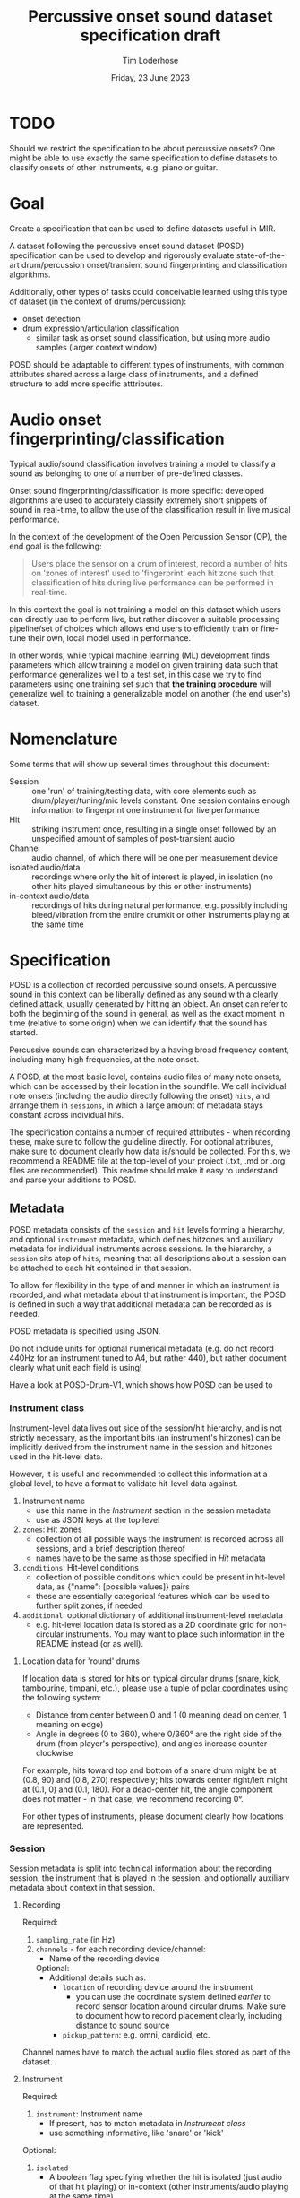 #+TITLE: Percussive onset sound dataset specification draft
#+AUTHOR: Tim Loderhose
#+EMAIL: tim@loderhose.com
#+DATE: Friday, 23 June 2023
#+STARTUP: showall
:PROPERTIES:
OPTIONS: ^:nil
#+LATEX_COMPILER: xelatex
#+LATEX_CLASS: article
#+LATEX_CLASS_OPTIONS: [logo, color, author]
#+LATEX_HEADER: \insertauthor
#+LATEX_HEADER: \usepackage{minted}
#+LATEX_HEADER: \usepackage[left=0.75in,top=0.6in,right=0.75in,bottom=0.6in]{geometry}
:END:

* TODO
Should we restrict the specification to be about percussive onsets? One might
be able to use exactly the same specification to define datasets to classify
onsets of other instruments, e.g. piano or guitar.

* Goal

Create a specification that can be used to define datasets useful in MIR.

A dataset following the percussive onset sound dataset (POSD) specification can
be used to develop and rigorously evaluate state-of-the-art drum/percussion
onset/transient sound fingerprinting and classification algorithms.

Additionally, other types of tasks could conceivable learned using this type of
dataset (in the context of drums/percussion):
- onset detection
- drum expression/articulation classification
  - similar task as onset sound classification, but using more audio samples
    (larger context window)

POSD should be adaptable to different types of instruments, with common
attributes shared across a large class of instruments, and a defined structure
to add more specific atttributes.

* Audio onset fingerprinting/classification

Typical audio/sound classification involves training a model to classify a
sound as belonging to one of a number of pre-defined classes.

Onset sound fingerprinting/classification is more specific: developed
algorithms are used to accurately classify extremely short snippets of sound in
real-time, to allow the use of the classification result in live musical
performance.

In the context of the development of the Open Percussion Sensor (OP), the end
goal is the following:
#+begin_quote
Users place the sensor on a drum of interest, record a number of hits on 'zones
of interest' used to 'fingerprint' each hit zone such that classification of
hits during live performance can be performed in real-time.
#+end_quote

In this context the goal is not training a model on this dataset which users
can directly use to perform live, but rather discover a suitable processing
pipeline/set of choices which allows end users to efficiently train or
fine-tune their own, local model used in performance.

In other words, while typical machine learning (ML) development finds
parameters which allow training a model on given training data such that
performance generalizes well to a test set, in this case we try to find
parameters using one training set such that *the training procedure* will
generalize well to training a generalizable model on another (the end user's)
dataset.

* Nomenclature

Some terms that will show up several times throughout this document:

- Session :: one 'run' of training/testing data, with core elements such as
  drum/player/tuning/mic levels constant. One session contains enough
  information to fingerprint one instrument for live performance
- Hit :: striking instrument once, resulting in a single onset followed by an
  unspecified amount of samples of post-transient audio
- Channel :: audio channel, of which there will be one per measurement device
- isolated audio/data :: recordings where only the hit of interest is played,
  in isolation (no other hits played simultaneous by this or other instruments)
- in-context audio/data :: recordings of hits during natural performance, e.g.
  possibly including bleed/vibration from the entire drumkit or other
  instruments playing at the same time

* Specification

POSD is a collection of recorded percussive sound onsets. A percussive sound in
this context can be liberally defined as any sound with a clearly defined
attack, usually generated by hitting an object. An onset can refer to both the
beginning of the sound in general, as well as the exact moment in time
(relative to some origin) when we can identify that the sound has started.

Percussive sounds can characterized by a having broad frequency content,
including many high frequencies, at the note onset.

A POSD, at the most basic level, contains audio files of many note onsets,
which can be accessed by their location in the soundfile. We call individual
note onsets (including the audio directly following the onset) =hits=, and
arrange them in =sessions=, in which a large amount of metadata stays constant
across individual hits.

The specification contains a number of required attributes - when recording
these, make sure to follow the guideline directly. For optional attributes,
make sure to document clearly how data is/should be collected. For this, we
recommend a README file at the top-level of your project (.txt, .md or .org
files are recommended). This readme should make it easy to understand and parse
your additions to POSD.

** Metadata

POSD metadata consists of the =session= and =hit= levels forming a hierarchy,
and optional =instrument= metadata, which defines hitzones and auxiliary
metadata for individual instruments across sessions. In the hierarchy, a
=session= sits atop of =hits=, meaning that all descriptions about a session
can be attached to each hit contained in that session.

To allow for flexibility in the type of and manner in which an instrument is
recorded, and what metadata about that instrument is important, the POSD is
defined in such a way that additional metadata can be recorded as is needed.

POSD metadata is specified using JSON.

Do not include units for optional numerical metadata (e.g. do not record 440Hz
for an instrument tuned to A4, but rather 440), but rather document clearly
what unit each field is using!

Have a look at POSD-Drum-V1, which shows how POSD can be used to 

*** Instrument class

Instrument-level data lives out side of the session/hit hierarchy, and is not
strictly necessary, as the important bits (an instrument's hitzones) can be
implicitly derived from the instrument name in the session and hitzones used in
the hit-level data.

However, it is useful and recommended to collect this information at a global
level, to have a format to validate hit-level data against.

1. Instrument name
   - use this name in the [[*Instrument][Instrument]] section in the session metadata
   - use as JSON keys at the top level
2. =zones=: Hit zones
   - collection of all possible ways the instrument is recorded across all
     sessions, and a brief description thereof
   - names have to be the same as those specified in [[*Hit][Hit]] metadata
3. =conditions=: Hit-level conditions
   - collection of possible conditions which could be present in hit-level
     data, as {"name": [possible values]} pairs
   - these are essentially categorical features which can be used to further
     split zones, if needed
4. =additional=: optional dictionary of additional instrument-level metadata
   - e.g. hit-level location data is stored as a 2D coordinate grid for
     non-circular instruments. You may want to place such information in the
     README instead (or as well).
     
**** Location data for 'round' drums
If location data is stored for hits on typical circular drums (snare, kick,
tambourine, timpani, etc.), please use a tuple of [[https://en.wikipedia.org/wiki/Polar_coordinate_system][polar coordinates]] using the
following system:
- Distance from center between 0 and 1 (0 meaning dead on center, 1 meaning on
  edge)
- Angle in degrees (0 to 360), where 0/360° are the right side of the drum
  (from player's perspective), and angles increase counter-clockwise

For example, hits toward top and bottom of a snare drum might be at (0.8, 90)
and (0.8, 270) respectively; hits towards center right/left might at (0.1, 0)
and (0.1, 180).
For a dead-center hit, the angle component does not matter - in that case, we
recommend recording 0°.

For other types of instruments, please document clearly how locations are
represented.

*** Session

Session metadata is split into technical information about the recording
session, the instrument that is played in the session, and optionally auxiliary
metadata about context in that session.

**** Recording

Required:
1. =sampling_rate= (in Hz)
2. =channels= - for each recording device/channel:
   - Name of the recording device
   Optional:
   - Additional details such as:
     - =location= of recording device around the instrument
       - you can use the coordinate system defined [[*Location data for 'round' drums][earlier]] to record sensor
         location around circular drums. Make sure to document how to record
         placement clearly, including distance to sound source
     - =pickup_pattern=: e.g. omni, cardioid, etc.

Channel names have to match the actual audio files stored as part of the
dataset.
         
**** Instrument

Required:
1. =instrument=: Instrument name
   - If present, has to match metadata in [[*Instrument class][Instrument class]]
   - use something informative, like 'snare' or 'kick'

Optional:
1. =isolated=
   - A boolean flag specifying whether the hit is isolated (just audio of that
     hit playing) or in-context (other instruments/audio playing at the same
     time)
2. Additional session-level instrument metadata like the following:
   - =tuning=
   - =pitch=
   - =manufacturer=
   - =model=
   - =stick_type=, =beater_material= and similar, as needed
   - etc.

Use Hertz/Hz to record tuning or pitch, if present.

**** Context

This section is completely optional, and could record things like:
1. =player_id=: Player
   - Give an ID to each player in the dataset if multiple people recorded
     sessions
2. Musical context
   - on hits which are in-context, what context is this? This could be
     different instruments present, or similar

Think about what sort of data may aid the targeted (or other potential) machine
learning task(s).

*** Hit
In the metadata, hits are recorded at the end of the file containing session
metadata.

Required:
1. =zone=
   - Hit zone matching those defined in [[*Instrument class][Instrument class]], if present
2. =onset_start=
   - integer index into the paired audio file

Optional:
1. =location=
   - if useful/possible, think about storing the location of a hit within a
     zone, or globally around the instrument, see [[*Location data for 'round' drums][Location data for 'round'
     drums]]
2. =pitch=
   - more fine-grained pitch information (in Hz) than that recorded per
     session, useful for pitched instruments like timpani
3. =velocity=
   - value between 0 and 1 (approximately) noting the strength of the hit, e.g.
     0 for the most silent possible hit, and 1 for the hardest possible hit
4. Hit conditions
   - has to match those specified in [[*Instrument class][Instrument class]], if present
      

** TODO Example

The following is a small example detailing a simplistic POSD that contains
sessions recording snare and kick drum hits.

*** Folder structure

A POSD dataset has the following structure, with =instruments.json= present at
the top-level of the directory. Session/hit metadata need to be in the same
folder as the sound files they refer to. Nested directories are allowed to
introduce a hierarchy for ease of viewing - POSD loaders should visit all
sub-directories of a dataset to look for session data. For example, one could
create a folder for each instrument class.

#+begin_example
Dataset folder
- instruments.json
- session1.json
- session1_SP.wav
- session1_OP.wav
- session2.json
- session2_SP.wav
- session2_OP.wav
#+end_example

*** Instrument class

The purpose of this file is to define what types of instruments are present in
the dataset, and what zones as well additional data/conditions are available.
One can load this ahead of time to know what to expect of the dataset.

~instruments.json~
#+begin_src json
{
    "snare": {
        "zones": {
            "center": "Strike in the center of the drumhead",
            "edge": "Strike at the edge of the drumhead"
        },
        "conditions": 
            {
            "isolated": [true, false],
            "wires": [
                "on",
                "off"
            ]
        },
    },
    "kick": {
        "zones": {
            "press": "Beater is not released upon striking drumhead",
            "release": "Beater is released immediately upon striking drumhead"
        },
        "conditions": {}
    }
}
#+end_src

*** TODO Sessions
In this example there are two sessions, one recording the snare, one the kick.
These JSON files will accompany .wav files, namely one for each channel, in the
same folder. Note: all data and metadata will share the same name. WAV files
will be post-fixed by _<channel>, where <channel> one of the channels specified
in the session metadata!

~session1.json~
#+begin_src json
{
    "meta":
    {
        "sampling_rate": 96000,
        "channels": {
            "SP": {
                "location": [0.95, 0],
                "distance": 10
            },
            "OP": {
                "location": [0.95, 30],
                "distance": 8
            }
        },
        "instrument": "snare",
        "manufacturer": "sonor",
        "model": "BG SDW 2.0",
        "size": "13x5.75",    
        "head_top": "ambassador",
        "head_bottom": "ambassador_ss",
        "rim": "3f",
        "tuning": "low",
        "player": "rodrigo",
        "context": "full kit"
    },
    "hits":
    {
        "zone": ["center", "center", "edge", "edge"],
        "onset_start": [0, 48000, 96000, 144000],
        "velocity": [0.0, 1.0, 0.0, 1.0],
        "isolated": [true, true, true, true],
        "pitch": [220, 220, 219, 219],
        "wires": ["on", "on", "off", "off"]
    }
}
#+end_src

~session2.json~
#+begin_src json
{
    "meta":
    {
        "sampling_rate": 96000,
        "channels": {
            "SP": {
                "location": [0.98, 45],
                "distance": 10
            },
            "OP": {
                "location": [0.98, 60],
                "distance": 8
            }
        },
        "instrument": "kick",
        "manufacturer": "sonor",
        "model": "SQ2",
        "size": "20x14",
        "head_front": "powerstroke-p3",
        "head_back": "ambassador-fiberskin",
        "rim": "wood",
        "player": "rodrigo",
        "context": "full kit"
    },
    "hits":
    {
        "zone": ["press", "press", "release", "release"],
        "onset_start": [0, 48000, 96000, 144000],
        "velocity": [0.5, 1.0, 0.5, 1.0],
        "isolated": [true, true, true, true]
    }
}
#+end_src

* Conventions
POSD can refer to any dataset which adhers to the specification described in
this document. That means that anyone can create POSD datasets!

?Should we give recommendations here as to naming?
